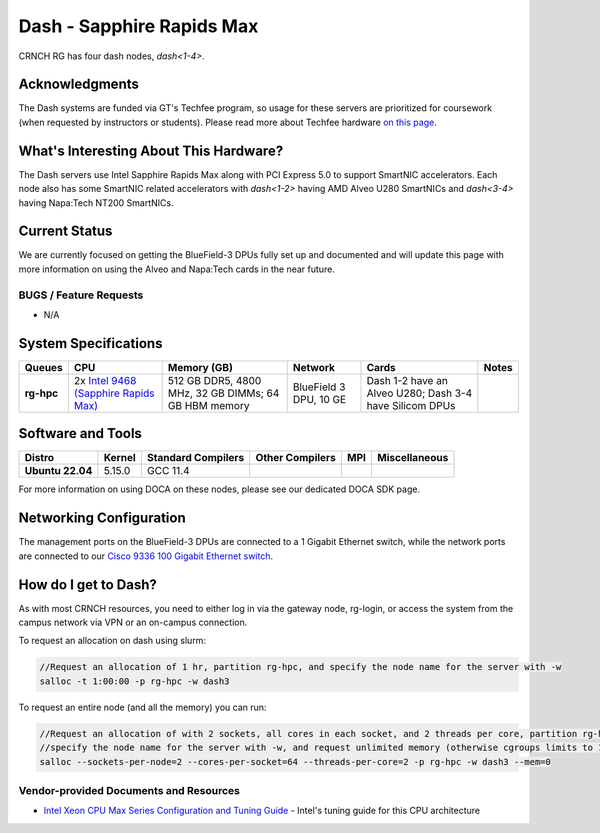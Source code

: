 ==========================
Dash - Sapphire Rapids Max
==========================

CRNCH RG has four dash nodes, `dash<1-4>`.

Acknowledgments
===============

The Dash systems are funded via GT's Techfee program, so usage for these servers are prioritized for coursework (when requested by instructors or students). Please read more about Techfee hardware `on this page <https://crnch-rg.cc.gatech.edu/tech-fee-hosted-equipment/>`__.

What's Interesting About This Hardware?
=======================================
The Dash servers use Intel Sapphire Rapids Max along with PCI Express 5.0 to support SmartNIC accelerators. Each node also has some SmartNIC related accelerators with `dash<1-2>` having AMD Alveo U280 SmartNICs and `dash<3-4>` having Napa:Tech NT200 SmartNICs.

Current Status
==============
We are currently focused on getting the BlueField-3 DPUs fully set up and documented and will update this page with more information on using the Alveo and Napa:Tech cards in the near future. 

BUGS / Feature Requests
-----------------------

- N/A

System Specifications
=====================

.. list-table:: 
    :widths: auto
    :header-rows: 1
    :stub-columns: 1

    * - Queues
      - CPU
      - Memory (GB)
      - Network
      - Cards
      - Notes
    * - rg-hpc
      - 2x `Intel 9468 (Sapphire Rapids Max) <https://www.intel.com/content/www/us/en/products/sku/232596/intel-xeon-cpu-max-9468-processor-105m-cache-2-10-ghz/specifications.html>`__
      - 512 GB DDR5, 4800 MHz, 32 GB DIMMs; 64 GB HBM memory
      - BlueField 3 DPU, 10 GE
      - Dash 1-2 have an Alveo U280; Dash 3-4 have Silicom DPUs
      -       

Software and Tools
==================

.. list-table::
    :widths: auto
    :header-rows: 1
    :stub-columns: 1

    * - Distro
      - Kernel
      - Standard Compilers
      - Other Compilers
      - MPI
      - Miscellaneous
    * - Ubuntu 22.04
      - 5.15.0
      - GCC 11.4
      - 
      - 
      - 

For more information on using DOCA on these nodes, please see our dedicated DOCA SDK page.

Networking Configuration
==================

The management ports on the BlueField-3 DPUs are connected to a 1 Gigabit Ethernet switch, while the network ports are connected to our `Cisco 9336 100 Gigabit Ethernet switch <https://www.cisco.com/c/en/us/support/switches/nexus-9336c-fx2-switch/model.html#~tab-specs>`__.

How do I get to Dash?
=======================

As with most CRNCH resources, you need to either log in via the gateway
node, rg-login, or access the system from the campus network via VPN or
an on-campus connection. 

To request an allocation on dash using slurm:

.. code::

    //Request an allocation of 1 hr, partition rg-hpc, and specify the node name for the server with -w
    salloc -t 1:00:00 -p rg-hpc -w dash3
   
To request an entire node (and all the memory) you can run:

.. code::

    //Request an allocation of with 2 sockets, all cores in each socket, and 2 threads per core, partition rg-hpc, 
    //specify the node name for the server with -w, and request unlimited memory (otherwise cgroups limits to 1 GB per core)
    salloc --sockets-per-node=2 --cores-per-socket=64 --threads-per-core=2 -p rg-hpc -w dash3 --mem=0 

Vendor-provided Documents and Resources
---------------------------------------
- `Intel Xeon CPU Max Series Configuration and Tuning Guide  <https://www.intel.com/content/www/us/en/content-details/769060/intel-xeon-cpu-max-series-configuration-and-tuning-guide.html>`__ - Intel's tuning guide for this CPU architecture
